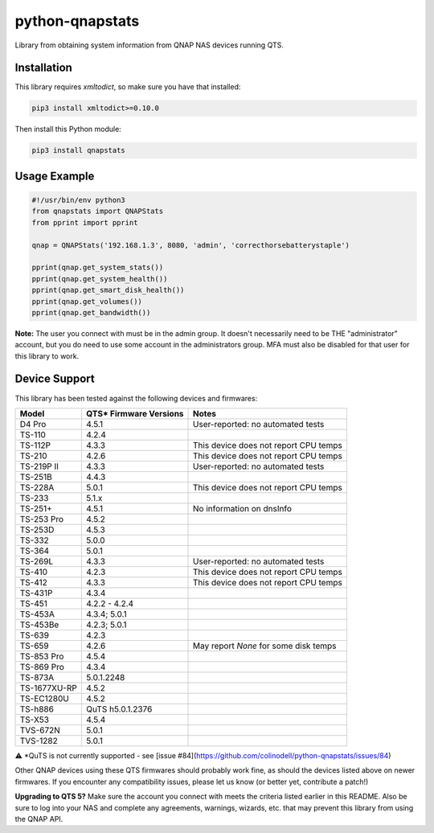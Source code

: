 ================
python-qnapstats
================

.. image:: https://img.shields.io/github/actions/workflow/status/colinodell/python-qnapstats/test.yml?branch=master&?style=flat-square
   :target: https://github.com/colinodell/python-qnapstats/actions?query=workflow%3ATest+branch%3Amaster
   :alt: Build Status
.. image:: https://img.shields.io/pypi/pyversions/qnapstats.svg?style=flat-square
   :target: https://pypi.python.org/pypi/qnapstats
   :alt: Supported Python Versions

Library from obtaining system information from QNAP NAS devices running QTS.

Installation
============

This library requires `xmltodict`, so make sure you have that installed:

.. code-block:: bash

    pip3 install xmltodict>=0.10.0

Then install this Python module:

.. code-block:: bash

    pip3 install qnapstats

Usage Example
=============

.. code-block:: python

    #!/usr/bin/env python3
    from qnapstats import QNAPStats
    from pprint import pprint
    
    qnap = QNAPStats('192.168.1.3', 8080, 'admin', 'correcthorsebatterystaple')
    
    pprint(qnap.get_system_stats())
    pprint(qnap.get_system_health())
    pprint(qnap.get_smart_disk_health())
    pprint(qnap.get_volumes())
    pprint(qnap.get_bandwidth())

**Note:** The user you connect with must be in the admin group. It doesn't necessarily
need to be THE "administrator" account, but you do need to use some account in the
administrators group.  MFA must also be disabled for that user for this library to work.

Device Support
==============

This library has been tested against the following devices and firmwares:

+--------------+------------------------+---------------------------------------+
| Model        | QTS* Firmware Versions | Notes                                 |
+==============+========================+=======================================+
| D4 Pro       | 4.5.1                  | User-reported: no automated tests     |
+--------------+------------------------+---------------------------------------+
| TS-110       | 4.2.4                  |                                       |
+--------------+------------------------+---------------------------------------+
| TS-112P      | 4.3.3                  | This device does not report CPU temps |
+--------------+------------------------+---------------------------------------+
| TS-210       | 4.2.6                  | This device does not report CPU temps |
+--------------+------------------------+---------------------------------------+
| TS-219P II   | 4.3.3                  | User-reported: no automated tests     |
+--------------+------------------------+---------------------------------------+
| TS-251B      | 4.4.3                  |                                       |
+--------------+------------------------+---------------------------------------+
| TS-228A      | 5.0.1                  | This device does not report CPU temps |
+--------------+------------------------+---------------------------------------+
| TS-233       | 5.1.x                  |                                       |
+--------------+------------------------+---------------------------------------+
| TS-251+      | 4.5.1                  | No information on dnsInfo             |
+--------------+------------------------+---------------------------------------+
| TS-253 Pro   | 4.5.2                  |                                       |
+--------------+------------------------+---------------------------------------+
| TS-253D      | 4.5.3                  |                                       |
+--------------+------------------------+---------------------------------------+
| TS-332       | 5.0.0                  |                                       |
+--------------+------------------------+---------------------------------------+
| TS-364       | 5.0.1                  |                                       |
+--------------+------------------------+---------------------------------------+
| TS-269L      | 4.3.3                  | User-reported: no automated tests     |
+--------------+------------------------+---------------------------------------+
| TS-410       | 4.2.3                  | This device does not report CPU temps |
+--------------+------------------------+---------------------------------------+
| TS-412       | 4.3.3                  | This device does not report CPU temps |
+--------------+------------------------+---------------------------------------+
| TS-431P      | 4.3.4                  |                                       |
+--------------+------------------------+---------------------------------------+
| TS-451       | 4.2.2 - 4.2.4          |                                       |
+--------------+------------------------+---------------------------------------+
| TS-453A      | 4.3.4; 5.0.1           |                                       |
+--------------+------------------------+---------------------------------------+
| TS-453Be     | 4.2.3; 5.0.1           |                                       |
+--------------+------------------------+---------------------------------------+
| TS-639       | 4.2.3                  |                                       |
+--------------+------------------------+---------------------------------------+
| TS-659       | 4.2.6                  | May report `None` for some disk temps |
+--------------+------------------------+---------------------------------------+
| TS-853 Pro   | 4.5.4                  |                                       |
+--------------+------------------------+---------------------------------------+
| TS-869 Pro   | 4.3.4                  |                                       |
+--------------+------------------------+---------------------------------------+
| TS-873A      | 5.0.1.2248             |                                       |
+--------------+------------------------+---------------------------------------+
| TS-1677XU-RP | 4.5.2                  |                                       |
+--------------+------------------------+---------------------------------------+
| TS-EC1280U   | 4.5.2                  |                                       |
+--------------+------------------------+---------------------------------------+
| TS-h886      | QuTS h5.0.1.2376       |                                       |
+--------------+------------------------+---------------------------------------+
| TS-X53       | 4.5.4                  |                                       |
+--------------+------------------------+---------------------------------------+
| TVS-672N     | 5.0.1                  |                                       |
+--------------+------------------------+---------------------------------------+
| TVS-1282     | 5.0.1                  |                                       |
+--------------+------------------------+---------------------------------------+

⚠️ *QuTS is not currently supported - see [issue #84](https://github.com/colinodell/python-qnapstats/issues/84)

Other QNAP devices using these QTS firmwares should probably work fine, as should the devices listed above on newer firmwares.
If you encounter any compatibility issues, please let us know (or better yet, contribute a patch!)


**Upgrading to QTS 5?** Make sure the account you connect with meets the criteria listed earlier in this README.
Also be sure to log into your NAS and complete any agreements, warnings, wizards, etc. that may prevent this
library from using the QNAP API.
